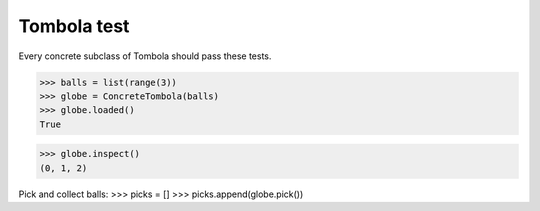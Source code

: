 ======
Tombola test
======

Every concrete subclass of Tombola should pass these tests.

>>> balls = list(range(3))
>>> globe = ConcreteTombola(balls)
>>> globe.loaded()
True

>>> globe.inspect()
(0, 1, 2)

Pick and collect balls:
>>> picks = []
>>> picks.append(globe.pick())

